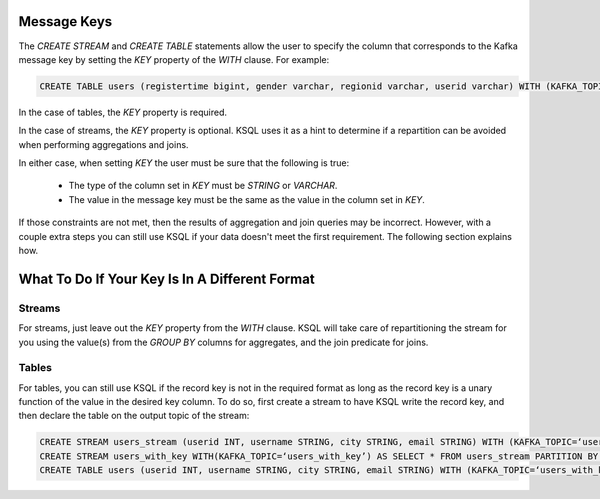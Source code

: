 .. _ksql_key_constraints:

============
Message Keys
============

The `CREATE STREAM` and `CREATE TABLE` statements allow the user to specify the column that corresponds to the Kafka message key by setting the `KEY` property of the `WITH` clause. For example:

.. code:: sql

    CREATE TABLE users (registertime bigint, gender varchar, regionid varchar, userid varchar) WITH (KAFKA_TOPIC=‘users', VALUE_FORMAT=‘JSON', KEY = 'userid');


In the case of tables, the `KEY` property is required.

In the case of streams, the `KEY` property is optional. KSQL uses it as a hint to determine if a repartition can be avoided when performing aggregations and joins.

In either case, when setting `KEY` the user must be sure that the following is true:

    - The type of the column set in `KEY` must be `STRING` or `VARCHAR`.
    - The value in the message key must be the same as the value in the column set in `KEY`.

If those constraints are not met, then the results of aggregation and join queries may be incorrect. However, with a couple extra steps you can still use KSQL if your data doesn't meet the first requirement. The following section explains how.

===============================================
What To Do If Your Key Is In A Different Format
===============================================

Streams
-------

For streams, just leave out the `KEY` property from the `WITH` clause. KSQL will take care of repartitioning the stream for you using the value(s) from the `GROUP BY` columns for aggregates, and the join predicate for joins.

Tables
------

For tables, you can still use KSQL if the record key is not in the required format as long as the record key is a unary function of the value in the desired key column. To do so, first create a stream to have KSQL write the record key, and then declare the table on the output topic of the stream:

.. code:: sql

    CREATE STREAM users_stream (userid INT, username STRING, city STRING, email STRING) WITH (KAFKA_TOPIC=‘users’, VALUE_FORMAT=‘JSON’);
    CREATE STREAM users_with_key WITH(KAFKA_TOPIC=‘users_with_key’) AS SELECT * FROM users_stream PARTITION BY userid;
    CREATE TABLE users (userid INT, username STRING, city STRING, email STRING) WITH (KAFKA_TOPIC=‘users_with_key’, VALUE_FORMAT=‘JSON’, KEY=‘userid’);

